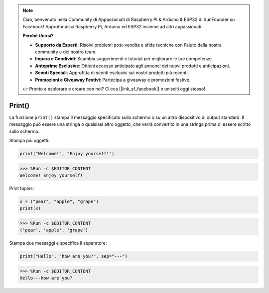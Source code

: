 .. note::

    Ciao, benvenuto nella Community di Appassionati di Raspberry Pi & Arduino & ESP32 di SunFounder su Facebook! Approfondisci Raspberry Pi, Arduino ed ESP32 insieme ad altri appassionati.

    **Perché Unirsi?**

    - **Supporto da Esperti**: Risolvi problemi post-vendita e sfide tecniche con l'aiuto della nostra community e del nostro team.
    - **Impara e Condividi**: Scambia suggerimenti e tutorial per migliorare le tue competenze.
    - **Anteprime Esclusive**: Ottieni accesso anticipato agli annunci dei nuovi prodotti e anticipazioni.
    - **Sconti Speciali**: Approfitta di sconti esclusivi sui nostri prodotti più recenti.
    - **Promozioni e Giveaway Festivi**: Partecipa a giveaway e promozioni festive.

    👉 Pronto a esplorare e creare con noi? Clicca [|link_sf_facebook|] e unisciti oggi stesso!

Print()
======================

La funzione ``print()`` stampa il messaggio specificato sullo schermo o su un altro dispositivo di output standard.
Il messaggio può essere una stringa o qualsiasi altro oggetto, che verrà convertito in una stringa prima di essere scritto sullo schermo.

Stampa più oggetti:



.. code-block:: python

    print("Welcome!", "Enjoy yourself!")

>>> %Run -c $EDITOR_CONTENT
Welcome! Enjoy yourself!

Print tuples:



.. code-block:: python

    x = ("pear", "apple", "grape")
    print(x)

>>> %Run -c $EDITOR_CONTENT
('pear', 'apple', 'grape')

Stampa due messaggi e specifica il separatore:



.. code-block:: python

    print("Hello", "how are you?", sep="---")

>>> %Run -c $EDITOR_CONTENT
Hello---how are you?